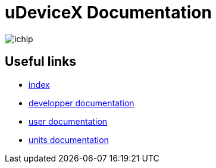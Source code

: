 = uDeviceX Documentation
// extension for linking; must be defined here because of gitlab
:lext: .adoc

image::include/ichip.jpeg[]

== Useful links

* link:summary{lext}[index]
* link:dev/main{lext}[developper documentation]
* link:user/main{lext}[user documentation]
* link:units/main{lext}[units documentation]
